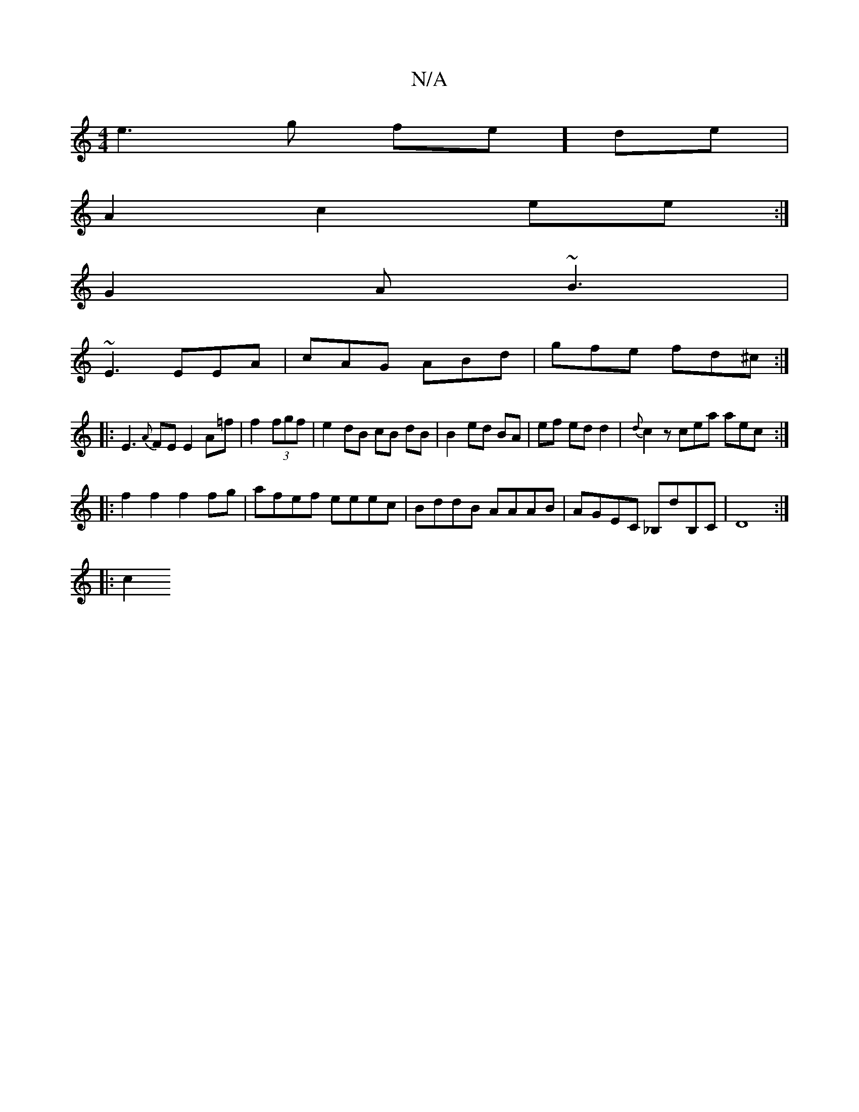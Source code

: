 X:1
T:N/A
M:4/4
R:N/A
K:Cmajor
/4e3g fe] de|
A2 c2 ee:|
G2A ~B3|
~E3 EEA|cAG ABd|gfe fd^c:|
|:E3{A}FE E2 A=f | f2 (3fgf | e2 dB cB dB|B2 ed BA|ef ed d2|{d}c2 z cea aec :|
|: f2 f2 f2 fg | afef eeec |BddB AAAB|AGEC _B,dB,C|D8:|
|:c2